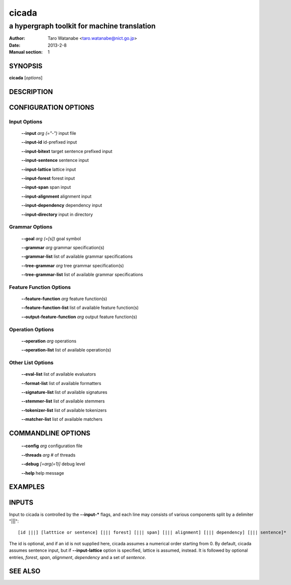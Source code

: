 ========
 cicada
========

---------------------------------------------
a hypergraph toolkit for machine translation
---------------------------------------------

:Author: Taro Watanabe <taro.watanabe@nict.go.jp>
:Date:   2013-2-8
:Manual section: 1

SYNOPSIS
--------

**cicada** [*options*]

DESCRIPTION
-----------



CONFIGURATION OPTIONS
---------------------

Input Options
~~~~~~~~~~~~~

  **--input** `arg (="-")`             input file

  **--input-id** id-prefixed input

  **--input-bitext** target sentence prefixed input

  **--input-sentence** sentence input

  **--input-lattice** lattice input

  **--input-forest** forest input

  **--input-span** span input

  **--input-alignment** alignment input

  **--input-dependency** dependency input

  **--input-directory** input in directory

Grammar Options
~~~~~~~~~~~~~~~

  **--goal** `arg (=[s])`              goal symbol

  **--grammar** `arg`                  grammar specification(s)

  **--grammar-list** list of available grammar specifications

  **--tree-grammar** `arg`             tree grammar specification(s)

  **--tree-grammar-list** list of available grammar specifications

Feature Function Options
~~~~~~~~~~~~~~~~~~~~~~~~

  **--feature-function** `arg`         feature function(s)

  **--feature-function-list** list of available feature function(s)

  **--output-feature-function** `arg`  output feature function(s)

Operation Options
~~~~~~~~~~~~~~~~~

  **--operation** `arg`                operations

  **--operation-list** list of available operation(s)


Other List Options
~~~~~~~~~~~~~~~~~~

  **--eval-list** list of available evaluators

  **--format-list** list of available formatters

  **--signature-list** list of available signatures

  **--stemmer-list** list of available stemmers

  **--tokenizer-list** list of available tokenizers

  **--matcher-list** list of available matchers


COMMANDLINE OPTIONS
-------------------

  **--config** `arg`           configuration file

  **--threads** `arg`          # of threads

  **--debug** `[=arg(=1)]`     debug level

  **--help** help message

EXAMPLES
--------


INPUTS
------

Input to cicada is controlled by the **--input-\*** flags, and each
line may consists of various components split by a delimiter "|||":

::

[id |||] [latttice or sentence] [||| forest] [||| span] [||| alignment] [||| dependency] [||| sentence]*

The id is optional, and if an id is not supplied here, cicada assumes
a numerical order starting from 0.
By default, cicada assumes sentence input, but if **--input-lattice**
option is specified, lattice is assumed, instead.
It is followed by optional entries, `forest`, `span`, `alignment`,
`dependency` and a set of `sentence`.


SEE ALSO
--------
